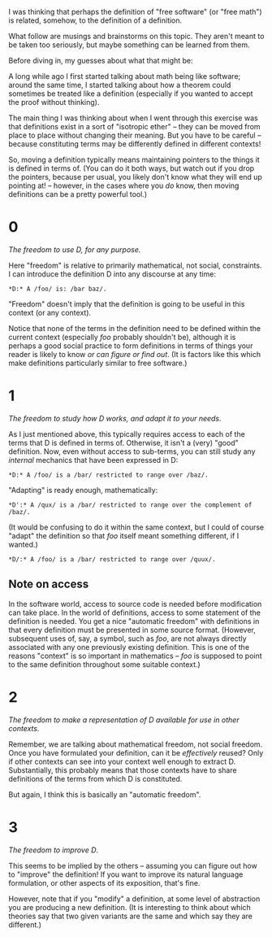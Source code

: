 #+STARTUP: showeverything logdone
#+options: num:nil

I was thinking that perhaps the definition of "free software" (or "free math")
is related, somehow, to the definition of a definition.

What follow are musings and brainstorms on this topic.  They aren't meant to
be taken too seriously, but maybe something can be learned from them.

Before diving in, my guesses about what that might be:

A long while ago I first
started talking about math being like software; around the same time, I
started talking about how a theorem could sometimes be treated like a definition
(especially if you wanted to accept the proof without thinking).

The main thing I was thinking about when I went through this exercise was
that definitions exist in a sort of "isotropic ether" -- they can be moved
from place to place without changing their meaning.  But you have to be careful --
because constituting terms may be differently defined in different contexts!

So, moving a definition typically means maintaining pointers to the things it is defined
in terms of.  (You can do it both ways, but watch out if you drop the pointers,
because per usual, you likely don't know what they will end up pointing at! -- however,
in the cases where you /do/ know, then moving definitions can be a pretty powerful
tool.)

* 0

/The freedom to use D, for any purpose./

Here "freedom" is relative to primarily mathematical, not social, constraints.
I can introduce the definition D into any discourse at any time:

: *D:* A /foo/ is: /bar baz/.

"Freedom" doesn't imply that the definition is going to be useful in
this context (or any context).

Notice that none of the terms in the definition need to be defined
within the current context (especially /foo/ probably shouldn't
be), although it is perhaps a good social
practice to form definitions in terms of things your reader is likely
to know /or can figure or find out/.  (It is factors like this which make
definitions particularly similar to free software.)

* 1

/The freedom to study how D works, and adapt it to your needs./

As I just mentioned above, this typically requires access to each of
the terms that D is defined in terms of.  Otherwise, it isn't a (very)
"good" definition.  Now, even without access to sub-terms, you can still
study any /internal/ mechanics that have been expressed in D:

: *D:* A /foo/ is a /bar/ restricted to range over /baz/.

"Adapting" is ready enough, mathematically:

: *D':* A /qux/ is a /bar/ restricted to range over the complement of /baz/.

(It would be confusing to do it within the same context, but I could of
course "adapt" the definition so that /foo/ itself meant something different,
if I wanted.)

: *D/:* A /foo/ is a /bar/ restricted to range over /quux/.

** Note on access

In the software world, access to source code is needed before
modification can take place.  In the world of definitions,
access to some statement of the definition is needed.  You get a nice
"automatic freedom" with definitions in that every definition
must be presented in some source format.  (However, subsequent uses
of, say, a symbol, such as /foo/, are not always directly associated
with any one previously existing definition.  This is one of the reasons
"context" is so important in mathematics -- /foo/ is supposed to
point to the same definition throughout some suitable context.)

* 2

/The freedom to make a representation of D available for use in other contexts./

Remember, we are talking about mathematical freedom, not social freedom.
Once you have formulated your definition, can it be /effectively/ reused?
Only if other contexts can see into your context well enough to extract D.
Substantially, this probably means that those contexts have to share
definitions of the terms from which D is constituted.

But again, I think this is basically an "automatic freedom".

* 3

/The freedom to improve D/. 

This seems to be implied by the others -- assuming you can figure out how to
"improve" the definition!  If you want to improve its natural language formulation,
or other aspects of its exposition, that's fine.

However, note that if you "modify" a definition, at some level of abstraction you
are producing a new definition.  (It is interesting to think about which 
theories say that two given variants are the same and which say they are
different.)
